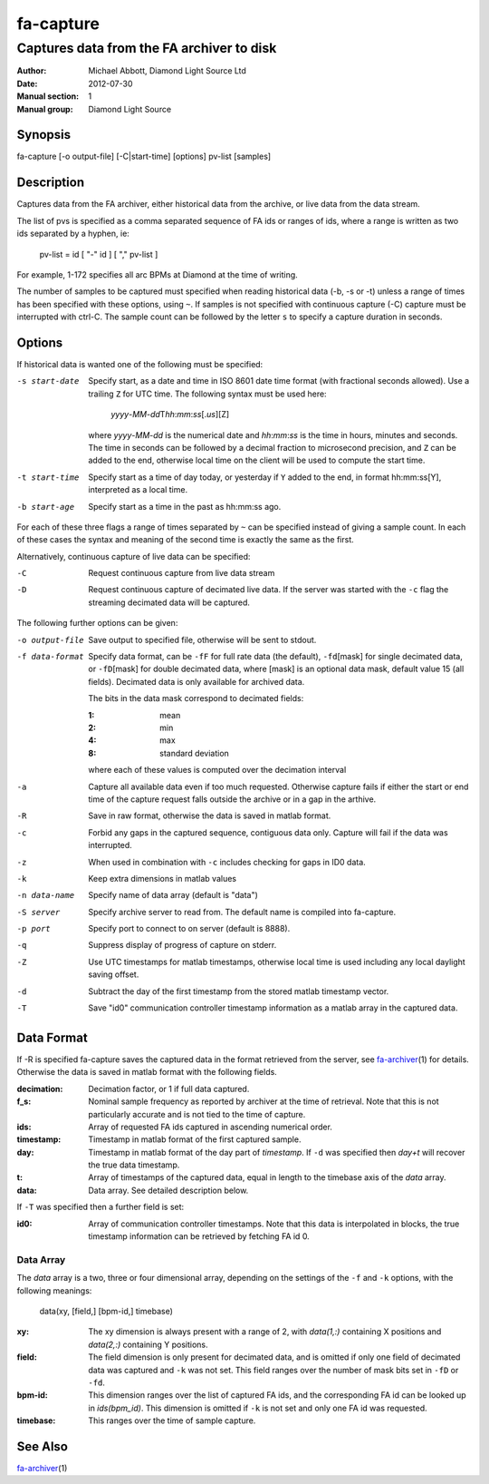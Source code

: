 ==========
fa-capture
==========

.. Written in reStructuredText
.. default-role:: literal

------------------------------------------
Captures data from the FA archiver to disk
------------------------------------------

:Author:            Michael Abbott, Diamond Light Source Ltd
:Date:              2012-07-30
:Manual section:    1
:Manual group:      Diamond Light Source

Synopsis
========
fa-capture [-o output-file] [-C|start-time] [options] pv-list [samples]

Description
===========
Captures data from the FA archiver, either historical data from the archive, or
live data from the data stream.

The list of pvs is specified as a comma separated sequence of FA ids or ranges
of ids, where a range is written as two ids separated by a hyphen, ie:

    pv-list = id [ "-" id ] [ "," pv-list ]

For example, 1-172 specifies all arc BPMs at Diamond at the time of writing.

The number of samples to be captured must specified when reading historical data
(-b, -s or -t) unless a range of times has been specified with these options,
using `~`.  If samples is not specified with continuous capture (-C) capture
must be interrupted with ctrl-C.  The sample count can be followed by the letter
`s` to specify a capture duration in seconds.


Options
=======
If historical data is wanted one of the following must be specified:

-s start-date
    Specify start, as a date and time in ISO 8601 date time format (with
    fractional seconds allowed).  Use a trailing `Z` for UTC time.  The
    following syntax must be used here:

        *yyyy*-\ *MM*-\ *dd*\T\ *hh*:*mm*:*ss*\[.\ *us*][Z]

    where *yyyy*-\ *MM*-\ *dd* is the numerical date and *hh*:*mm*:*ss* is the
    time in hours, minutes and seconds.  The time in seconds can be followed by
    a decimal fraction to microsecond precision, and `Z` can be added to the
    end, otherwise local time on the client will be used to compute the start
    time.

-t start-time
    Specify start as a time of day today, or yesterday if `Y` added to the end,
    in format hh:mm:ss[Y], interpreted as a local time.

-b start-age
    Specify start as a time in the past as hh:mm:ss ago.

For each of these three flags a range of times separated by `~` can be specified
instead of giving a sample count.  In each of these cases the syntax and meaning
of the second time is exactly the same as the first.

Alternatively, continuous capture of live data can be specified:

-C
    Request continuous capture from live data stream

-D
    Request continuous capture of decimated live data.  If the server was
    started with the `-c` flag the streaming decimated data will be captured.

The following further options can be given:

-o output-file
    Save output to specified file, otherwise will be sent to stdout.

-f data-format
    Specify data format, can be `-fF` for full rate data (the default), `-fd`\
    [mask] for single decimated data, or `-fD`\ [mask] for double decimated
    data, where [mask] is an optional data mask, default value 15 (all fields).
    Decimated data is only available for archived data.

    The bits in the data mask correspond to decimated fields:

    :1:  mean
    :2:  min
    :4:  max
    :8:  standard deviation

    where each of these values is computed over the decimation interval

-a
    Capture all available data even if too much requested.  Otherwise
    capture fails if either the start or end time of the capture request falls
    outside the archive or in a gap in the arthive.

-R
    Save in raw format, otherwise the data is saved in matlab format.

-c
    Forbid any gaps in the captured sequence, contiguous data only.  Capture
    will fail if the data was interrupted.

-z
    When used in combination with `-c` includes checking for gaps in ID0 data.

-k
    Keep extra dimensions in matlab values

-n data-name
    Specify name of data array (default is "data")

-S server
    Specify archive server to read from.  The default name is compiled into
    fa-capture.

-p port
    Specify port to connect to on server (default is 8888).

-q
    Suppress display of progress of capture on stderr.

-Z
    Use UTC timestamps for matlab timestamps, otherwise local time is used
    including any local daylight saving offset.

-d
    Subtract the day of the first timestamp from the stored matlab timestamp
    vector.

-T
    Save "id0" communication controller timestamp information as a matlab array
    in the captured data.


Data Format
===========
If -R is specified fa-capture saves the captured data in the format retrieved
from the server, see fa-archiver_\(1) for details.  Otherwise the data is saved
in matlab format with the following fields.

:decimation:
    Decimation factor, or 1 if full data captured.

:f_s:
    Nominal sample frequency as reported by archiver at the time of
    retrieval.  Note that this is not particularly accurate and is not tied
    to the time of capture.

:ids:
    Array of requested FA ids captured in ascending numerical order.

:timestamp:
    Timestamp in matlab format of the first captured sample.

:day:
    Timestamp in matlab format of the day part of *timestamp*.  If `-d` was
    specified then *day+t* will recover the true data timestamp.

:t:
    Array of timestamps of the captured data, equal in length to the timebase
    axis of the *data* array.

:data:
    Data array.  See detailed description below.

If `-T` was specified then a further field is set:

:id0:
    Array of communication controller timestamps.  Note that this data is
    interpolated in blocks, the true timestamp information can be retrieved by
    fetching FA id 0.


Data Array
----------
The *data* array is a two, three or four dimensional array, depending on the
settings of the `-f` and `-k` options, with the following meanings:

    data(xy, [field,] [bpm-id,] timebase)

:xy:
    The xy dimension is always present with a range of 2, with *data(1,:)*
    containing X positions and *data(2,:)* containing Y positions.

:field:
    The field dimension is only present for decimated data, and is omitted if
    only one field of decimated data was captured and `-k` was not set.  This
    field ranges over the number of mask bits set in `-fD` or `-fd`.

:bpm-id:
    This dimension ranges over the list of captured FA ids, and the
    corresponding FA id can be looked up in *ids(bpm_id)*.  This dimension is
    omitted if `-k` is not set and only one FA id was requested.

:timebase:
    This ranges over the time of sample capture.


See Also
========
fa-archiver_\(1)

.. _fa-archiver: fa-archiver.html
